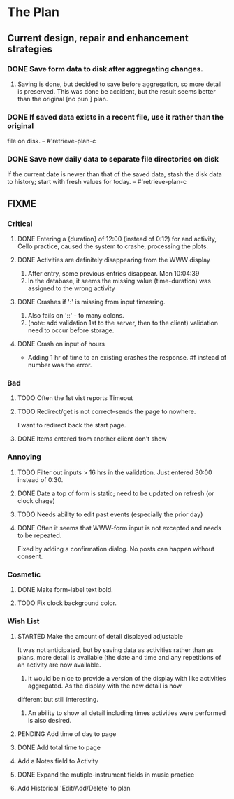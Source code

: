 * The Plan

** Current design, repair and enhancement strategies
*** DONE Save form data to disk after aggregating changes.
1. Saving is done, but decided to save before aggregation, so
   more detail is preserved. This was done be accident, but
   the result seems better than the original [no pun ] plan.
 
*** DONE If saved data exists in a recent file, use it rather than the original
    file on disk. -- #'retrieve-plan-c
*** DONE Save new daily data to separate file directories on disk
    If the current date is newer than that of the saved data,
    stash the disk data to history; start with fresh values
    for today. -- #'retrieve-plan-c

** FIXME
*** Critical
**** DONE Entering a {duration} of 12:00 (instead of 0:12) for and activity, Cello practice, caused the system to crashe, processing the plots.

**** DONE Activities are definitely disappearing from the WWW display
     1. After entry, some previous entries disappear. Mon 10:04:39
     2. In the database, it seems the missing value (time-duration)
        was assigned to  the wrong activity
**** DONE Crashes if ':' is missing from input timesring.
     1. Also fails on '::' - to many colons.
     2. (note: add validation 1st to the server, then to the client)
         validation need to occur before storage.

**** DONE Crash on input of hours
- Adding 1 hr of time to an existing crashes the response.
  #f instead of number was the error.


*** Bad
**** TODO Often the  1st vist reports Timeout
**** TODO Redirect/get is not correct--sends the page to nowhere.
I want to redirect back the start page.
**** DONE Items entered from another client don't show

*** Annoying
**** TODO Filter out inputs > 16 hrs in the validation.  Just entered 30:00 instead of 0:30.
**** DONE Date a top of form is static; need to be updated on refresh (or clock chage)
**** TODO Needs ability to edit past events (especially the prior day)
**** DONE Often it seems that WWW-form input is not excepted and needs to be repeated.
     Fixed by adding a confirmation dialog.  No posts can happen without consent.

*** Cosmetic
**** DONE Make form-label text bold.
**** TODO Fix clock background color.

*** Wish List
**** STARTED Make the amount of detail displayed adjustable
     It was not anticipated, but by saving data as activities rather than as  plans, more
     detail is available (the date and time and any repetitions of an activity are
       now available.
      1. It would be nice to provide a version of the display with like
         activities aggregated. As the display with the new detail is now
	 different but still interesting.
      2. An ability to show all detail including times activities were performed
         is  also desired.
**** PENDING Add time of day to page 
**** DONE Add total time to page
**** Add a Notes field to Activity
**** DONE Expand the mutiple-instrument fields in music practice
**** Add Historical 'Edit/Add/Delete' to plan


